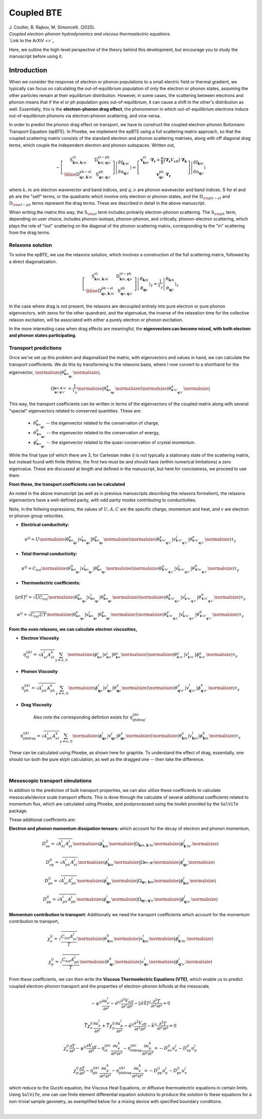 Coupled BTE
======================================

.. raw:: html

  <h4>This section follows the theory of the reference:</h4>
  
| J. Coulter, B. Rajkov, M. Simoncelli. (2025).  
| *Coupled electron-phonon hydrodynamics and viscous thermoelectric equations.*  
| `Link to the ArXiV <>`_   

Here, we outline the high-level perspective of the theory behind this development, but encourage you to study the manuscript before using it.

Introduction
-------------------------------
When we consider the response of electron or phonon populations to a small electric field or thermal gradient, we typically can focus on calculating the out-of-equilibrium population of only the electron or phonon states, assuming the other particles remain at their equilibrium distribution.
However, in some cases, the scattering between electrons and phonon means that if the el or ph population goes out-of-equilibrium, it can cause a shift in the other's distribution as well.
Essentially, this is the **electron-phonon drag effect**, the phenomenon in which out-of-equilibrium electrons induce out-of-equilibrium phonons via electron-phonon scattering, and vice-versa.

In order to predict the phonon drag effect on transport, we have to construct the coupled electron-phonon Boltzmann Transport Equation (epBTE). In Phoebe, we implement the epBTE using a full scattering matrix approach, so that the coupled scattering matrix consists of
the standard electron and phonon scattering matrixes, along with off diagonal drag terms, which couple the independent electron and phonon subspaces. Written out,

.. math::
    -\left[\begin{array}{c|c}
   \mathrm{S}_{\boldsymbol{k} m, \boldsymbol{k}^{\prime} m^{\prime}}^{\mathrm{el}} & \mathrm{D}_{\boldsymbol{k} m, \boldsymbol{q}^{\prime} \nu^{\prime}}^{\mathrm{el}-\mathrm{ph}} \\
   \hline \mathrm{D}_{\boldsymbol{q} \nu, \boldsymbol{k}^{\prime} m^{\prime}}^{\mathrm{ph}-\mathrm{el}} & \mathrm{~S}_{\boldsymbol{q} \nu, \boldsymbol{q}^{\prime} \nu^{\prime}}^{\mathrm{ph}}
   \end{array}\right]\left|\begin{array}{c}
   \delta\mathrm{f}_{\boldsymbol{k}^{\prime} m^{\prime}} \\
   \delta\mathrm{n}_{\boldsymbol{q}^{\prime} \nu^{\prime}}
   \end{array}\right\rangle
   =
   {\left[\begin{array}{c}
   \boldsymbol{v}_{\boldsymbol{k} m}^{\mathrm{el}} \cdot \boldsymbol{\nabla}_{\boldsymbol{r}}+\frac{e}{\hbar}\left[\boldsymbol{\nabla}_{\boldsymbol{r}} V_{\mathrm{eff}}\right] \cdot \boldsymbol{\nabla}_{\boldsymbol{k}} \\
   \boldsymbol{v}_{\boldsymbol{q} \nu}^{\mathrm{ph}} \cdot \boldsymbol{\nabla}_{\boldsymbol{r}}
   \end{array}\right]\left|\begin{array}{c}
   \delta\mathrm{f}_{\boldsymbol{k} m} \\
   \delta\mathrm{n}_{\boldsymbol{q} \nu}
   \end{array}\right\rangle}

where :math:`k,m` are electron wavevector and band indices, and :math:`q,\nu` are phonon wavevector and band indices. :math:`\mathrm{S}` for el and ph are the "self" terms, or the quadrants which involve only electron or phonon states, and the :math:`\mathrm{D}_{\rm ph-el}` and :math:`\mathrm{D}_{\rm el-ph}` terms represent the drag terms.
These are described in detail in the above manuscript. 

When writing the matrix this way, the :math:`\mathrm{S}_{\rm el}` term includes primarily electron-phonon scattering.
The :math:`\mathrm{S}_{\rm ph}` term, depending on user choice, includes phonon-isotope, phonon-phonon, and critically, phonon-electron scattering, which plays the role of "out" scattering on the diagonal of the phonon scattering matrix, corresponding to the "in" scattering from the drag terms.


Relaxons solution
~~~~~~~~~~~~~~~~~~~~~~~~~~~~~~~~~~~~~~~~~~~~~~~~~~~~~~~~~~~~~~~

To solve the epBTE, we use the relaxons solution, which involves a construction of the full scattering matrix, followed by a direct diagonalization.

.. math:: 
   \left[\begin{array}{c|c}
   \mathrm{S}_{\boldsymbol{k} m, \boldsymbol{k}^{\prime} m^{\prime}}^{\mathrm{el}} & \mathrm{D}_{\boldsymbol{k} m, \boldsymbol{q}^{\prime} \nu^{\prime}}^{\mathrm{el}-\mathrm{ph}} \\
   \hline \mathrm{D}_{\boldsymbol{q} \nu, \boldsymbol{k}^{\prime} m^{\prime}}^{\mathrm{ph}-\mathrm{el}} & \mathrm{~S}_{\boldsymbol{q} \nu, \boldsymbol{q}^{\prime} \nu^{\prime}}^{\mathrm{ph}}
   \end{array}\right]\left|\begin{array}{c}
   \theta_{\boldsymbol{k} m} \\
   \theta_{\boldsymbol{q} \nu}
   \end{array}\right\rangle_{\gamma}
   =\frac{1}{\tau_\gamma}
   {\left|\begin{array}{c}
   \theta_{\boldsymbol{k} m} \\
   \theta_{\boldsymbol{q} \nu}
   \end{array}\right\rangle_{\gamma}}

In the case where drag is not present, the relaxons are decoupled entirely into pure electron or pure phonon eigenvectors, 
with zeros for the other quandrant, and the eigenvalue, the inverse of the relaxation time for the collective relaxon excitation, will be associated with either a purely electron or phonon excitation. 

In the more interesting case when drag effects are meaningful, the **eigenvectors can become mixed, with both electron and phonon states participating**. 

Transport predictions
~~~~~~~~~~~~~~~~~~~~~~~~~~~~~~~~~~~~~~~~~~~~~~~~~~~~~~~~~~~~~~~

Once we've set up this problem and diagonalized the matrix, with eigenvectors and values in hand, we can calculate the transport coefficients. 
We do this by transforming to the relaxons basis, 
where I now convert to a shorthand for the eigenvector, :math:`\normalsize|\theta^\gamma_{^{\boldsymbol{k}m}_{\boldsymbol{q}\nu}}\normalsize\rangle`, 

.. math:: 
   
   \Omega_{^{\boldsymbol{k}m, \boldsymbol{k}'m'}_{\boldsymbol{q}\nu, \boldsymbol{q}'\nu'}} = \frac{1}{\tau_\gamma}
   \normalsize|\theta^\gamma_{^{\boldsymbol{k}m}_{\boldsymbol{q}\nu}}\normalsize\rangle \normalsize\langle\theta^\gamma_{^{\boldsymbol{k}'m'}_{\boldsymbol{q}'\nu'}}\normalsize|
   
This way, the transport coefficients can be written in terms of the eigenvectors of the coupled matrix along with several "special" eigenvectors related to conserved quantities. 
These are:
   
   * :math:`\theta^e_{^{\boldsymbol{k}m}_{\boldsymbol{q}\nu}}` -- the eigenvector related to the conservation of charge,
   * :math:`\theta^0_{^{\boldsymbol{k}m}_{\boldsymbol{q}\nu}}` -- the eigenvector related to the conservation of energy, 
   * :math:`\phi^i_{^{\boldsymbol{k}m}_{\boldsymbol{q}\nu}}` -- the eigenvector related to the quasi-conservation of crystal momentum. 
   
While the final type (of which there are 3, for Cartesian index i) is not typically a stationary state of the scattering matrix, but instead found with finite lifetime, the first two must be and should have (within numerical limitations) a zero eigenvalue.
These are discussed at length and defined in the manuscript, but here for conciseness, we proceed to use them. 

**From these, the transport coefficients can be calculated** 

As noted in the above manuscript (as well as in previous manuscripts describing the relaxons formalism), the relaxons eigenvectors have a well-defined parity, 
with odd parity modes contributing to conductivities. 

Note, in the follwing expressions, the values of :math:`U,A,C` are the specific charge, momentum and heat, and :math:`v` are electron or phonon group velocities. 

* **Electrical conductivity:**

.. math::
   
   \sigma^{ij} = U 
   \normalsize\langle \theta^e_{^{\boldsymbol{k}m}_{\boldsymbol{q}\nu}} | v^i_{^{\boldsymbol{k}m}_{\boldsymbol{q}\nu}} | \theta^\gamma_{^{\boldsymbol{k}m}_{\boldsymbol{q}\nu}} \normalsize\rangle 
   \normalsize\langle \theta^\gamma_{^{\boldsymbol{k}'m'}_{\boldsymbol{q}'\nu'}} | v^j_{^{\boldsymbol{k}'m'}_{\boldsymbol{q}'\nu'}} | \theta^e_{^{\boldsymbol{k}'m'}_{\boldsymbol{q}'\nu'}} \normalsize\rangle
   \tau_\gamma

* **Total thermal conductivity:**

.. math::
   
   \kappa^{ij} = C_{tot} 
   \normalsize\langle \theta^0_{^{\boldsymbol{k}m}_{\boldsymbol{q}\nu}} | v^i_{^{\boldsymbol{k}m}_{\boldsymbol{q}\nu}} | \theta^\gamma_{^{\boldsymbol{k}m}_{\boldsymbol{q}\nu}} \normalsize\rangle 
   \normalsize\langle \theta^\gamma_{^{\boldsymbol{k}'m'}_{\boldsymbol{q}'\nu'}} | v^j_{^{\boldsymbol{k}'m'}_{\boldsymbol{q}'\nu'}} | \theta^0_{^{\boldsymbol{k}'m'}_{\boldsymbol{q}'\nu'}} \normalsize\rangle
   \tau_\gamma
   
* **Thermoelectric coefficients:**

.. math::
   
   \left[\sigma S\right]^{ij} = \sqrt{U C_{tot}}
   \normalsize\langle \theta^e_{^{\boldsymbol{k}m}_{\boldsymbol{q}\nu}} | v^i_{^{\boldsymbol{k}m}_{\boldsymbol{q}\nu}} | \theta^\gamma_{^{\boldsymbol{k}m}_{\boldsymbol{q}\nu}} \normalsize\rangle 
   \normalsize\langle \theta^\gamma_{^{\boldsymbol{k}'m'}_{\boldsymbol{q}'\nu'}} | v^j_{^{\boldsymbol{k}'m'}_{\boldsymbol{q}'\nu'}} | \theta^0_{^{\boldsymbol{k}'m'}_{\boldsymbol{q}'\nu'}} \normalsize\rangle
   \tau_\gamma
   
.. math::
   
   \alpha^{ij} = \sqrt{C_{tot} U T}
   \normalsize\langle \theta^e_{^{\boldsymbol{k}m}_{\boldsymbol{q}\nu}} | v^i_{^{\boldsymbol{k}m}_{\boldsymbol{q}\nu}} | \theta^\gamma_{^{\boldsymbol{k}m}_{\boldsymbol{q}\nu}} \normalsize\rangle 
   \normalsize\langle \theta^\gamma_{^{\boldsymbol{k}'m'}_{\boldsymbol{q}'\nu'}} | v^j_{^{\boldsymbol{k}'m'}_{\boldsymbol{q}'\nu'}} | \theta^0_{^{\boldsymbol{k}'m'}_{\boldsymbol{q}'\nu'}} \normalsize\rangle
   \tau_\gamma
   
**From the even relaxons, we can calculate electron viscosities,** 

* **Electron Viscosity**

.. math::
   
   \eta_{\mathrm{el}}^{ijkl} = \sqrt{A_{el}^{i}A_{el}^{k}} \sum_{\gamma \neq e,0}
   \normalsize\langle \phi^i_{^{\boldsymbol{k}m}} | v^j_{^{\boldsymbol{k}m}} | \theta^\gamma_{^{\boldsymbol{k}m}} \normalsize\rangle 
   \normalsize\langle \theta^\gamma_{^{\boldsymbol{k}'m'}} | v^l_{^{\boldsymbol{k}'m'}} | \phi^k_{_{\boldsymbol{k}'m'}} \normalsize\rangle
   \tau_\gamma
   
* **Phonon Viscosity**

.. math::
   
   \eta_{\mathrm{ph}}^{ijkl} = \sqrt{A_{ph}^{i}A_{ph}^{k}} \sum_{\gamma \neq e,0}
   \normalsize\langle \phi^i_{\boldsymbol{q}\nu} | v^j_{\boldsymbol{q}\nu} | \theta^\gamma_{\boldsymbol{q}\nu} \normalsize\rangle 
   \normalsize\langle \theta^\gamma_{\boldsymbol{q}'\nu'} | v^l_{\boldsymbol{q}'\nu'} | \phi^k_{\boldsymbol{q}'\nu'} \normalsize\rangle
   \tau_\gamma
   
* **Drag Viscosity**

   Also note the corresponding defintion exists for :math:`\eta_{\mathrm{ph}\ \mathrm{drag}}^{ijkl}`. 

.. math::
   
   \eta_{\mathrm{ph}\ \mathrm{drag}}^{ijkl} = \sqrt{A_{ph}^{i}A_{el}^{k}} \sum_{\gamma \neq e,0}
   \normalsize\langle \phi^i_{\boldsymbol{q}\nu} | v^j_{\boldsymbol{q}\nu} | \theta^\gamma_{\boldsymbol{q}\nu} \normalsize\rangle 
   \normalsize\langle \theta^\gamma_{\boldsymbol{k}m} | v^l_{\boldsymbol{k}m} | \phi^k_{\boldsymbol{k}m} \normalsize\rangle
   \tau_\gamma
      
These can be calculated using Phoebe, as shown here for graphite. 
To understand the effect of drag, essentially, one should run both the pure el/ph calculation, as well as the dragged one -- then take the difference. 
      
.. image:: ../images/drag.png
  :width: 90%
  :align: center
  :alt: drag

|

Mesoscopic transport simulations
~~~~~~~~~~~~~~~~~~~~~~~~~~~~~~~~~~~~~~~~~~~~~~~~~~~~~~~~~~~~~~~

In addition to the prediction of bulk transport properties, we can also utilize these coefficients to calculate mesoscale/device scale transport effects. 
This is done through the calculate of several additional coefficients related to momentum flux, which are calculated using Phoebe, 
and postprocessed using the toolkit provided by the ``SolViTe`` package.  

These additional coefficients are:

**Electron and phonon momentum dissipation tensors:** 
which account for the decay of electron and phonon momentum, 

.. math::
   
   D^{ij}_{\mathrm{ee}} = \sqrt{A_{el}^{i}A_{el}^{j}}
   \normalsize\langle \phi^i_{\boldsymbol{k}m} \normalsize| 
   \Omega_{\boldsymbol{k}m, \boldsymbol{k}'m'} \normalsize| 
   \phi^j_{\boldsymbol{k}'m'} \normalsize\rangle 
   
.. math::
   
   D^{ij}_{\mathrm{ep}} = \sqrt{A_{ph}^{i}A_{el}^{j}}
   \normalsize\langle \phi^i_{\boldsymbol{k}m} \normalsize| 
   \Omega_{^{\boldsymbol{k}m, \boldsymbol{q}\nu}} \normalsize| 
   \phi^j_{\boldsymbol{q}\nu} \normalsize\rangle 
   
.. math::
   
   D^{ij}_{\mathrm{pe}} = \sqrt{A_{el}^{i}A_{ph}^{j}}
   \normalsize\langle \phi^i_{\boldsymbol{q}\nu} \normalsize| 
   \Omega_{\boldsymbol{q}\nu,\boldsymbol{k}m} \normalsize| 
   \phi^j_{\boldsymbol{k}m} \normalsize\rangle 
   
.. math::
   
   D^{ij}_{\mathrm{pp}} = \sqrt{A_{ph}^{i}A_{ph}^{j}}
   \normalsize\langle \phi^i_{\boldsymbol{q}\nu} \normalsize| 
   \Omega_{\boldsymbol{q}\nu, \boldsymbol{q}'\nu'} \normalsize| 
   \phi^j_{\boldsymbol{q}'\nu'} \normalsize\rangle 
   

**Momentum contribution to transport:** 
Additionally we need the transport coefficients which account for the momentum contribution to transport, 

.. math::
   
   \chi^{ij}_{\mathrm{e}} = \sqrt{\frac{C_{tot}A_{el}^{j}}{T}}
   \normalsize\langle \theta^0_{\boldsymbol{k}m} \normalsize| 
   v^i_{\boldsymbol{k}m} \normalsize| 
   \phi^j_{\boldsymbol{k}'m'} \normalsize\rangle 
   
.. math::
   
   \chi^{ij}_{\mathrm{p}} = \sqrt{\frac{C_{tot}A_{ph}^{j}}{T}}
   \normalsize\langle \theta^0_{\boldsymbol{q}\nu} \normalsize| 
   v^i_{\boldsymbol{q}\nu} \normalsize| 
   \phi^j_{\boldsymbol{q}'\nu'} \normalsize\rangle 
   
   
From these coefficients, we can then write the **Viscous Thermoelectric Equations (VTE)**, 
which enable us to predict coupled electron-phonon transport and the properties of electron-phonon bifluids 
at the mesoscale, 

.. math::
   -\psi^{i j} \frac{\partial u_e^i}{\partial r^j}-\tilde{\sigma}^{i j} 
   \frac{\partial^2 V_{eff}}{\partial r^i \partial r^j}
   -[\tilde{\sigma} \tilde{S}]^{i j} \frac{\partial^2 T}{\partial r^i \partial r^j}=0

.. math:: 
   \bar{T} \chi_e^{i j} \frac{\partial u_e^i}{\partial r^j}
   +\bar{T} \chi_p^{i j} \frac{\partial u_p^i}{\partial r^j}
   -\tilde{\alpha}^{i j} \frac{\partial^2 V_{\mathrm{eff}}}{\partial r^i \partial r^j}
   -\bar{\kappa}^{i j} \frac{\partial^2 T}{\partial r^i \partial r^j}=0
   
.. math::
   \chi_e^{i j} \frac{\partial T}{\partial r^j}
   -\psi^{i j} \frac{\partial V_{\mathrm{eff}}}{\partial r^j}
   -\eta_{\mathrm{el}}^{i j k l} \frac{\partial u_e^k}{\partial r^j \partial r^l}
   -\eta_{\mathrm{el}\ \mathrm{drag}}^{i j k l} \frac{\partial u_p^k}{\partial r^j \partial r^l}
   =-D_{\mathrm{ee}}^{i j} u_e^j-D_{\mathrm{ep}}^{i j} u_p^j
   
.. math::
   \chi_p^{i j} \frac{\partial T}{\partial r^j}
   -\eta_{\mathrm{ph}}^{ijkl} \frac{\partial u_p^k}{\partial r^j \partial r^l}
   -\eta_{\mathrm{ph}\ \mathrm{drag}}^{ijkl} \frac{\partial u_e^k}{\partial r^j \partial r^l}
   =-D_{\mathrm{pp}}^{ij} u_p^j
   -D_{\mathrm{pe}}^{ij} u_e^j
   
   
which reduce to the Gurzhi equation, the Viscous Heat Equations, or diffusive thermoelectric equations in certain limits. 
Using ``SolViTe``, one can use finite element differential equation solutions to produce the solution to these equations for
a non-trivial sample geometry, as exemplified below for a mixing device with specified boundary conditions. 

.. image:: ../images/VTE.png
  :width: 90%
  :align: center
  :alt: VTE solution

|